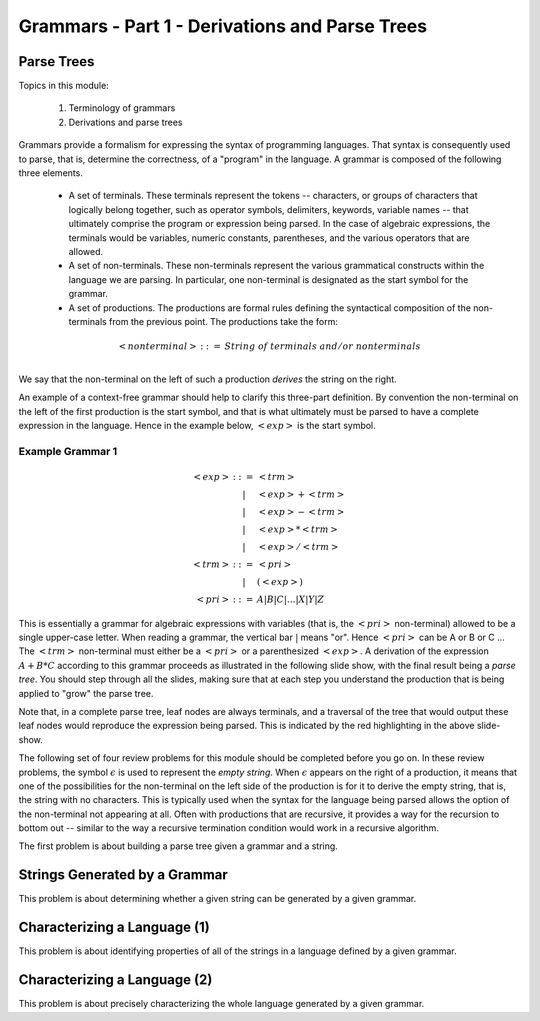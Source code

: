 .. This file is part of the OpenDSA eTextbook project. See
.. http://algoviz.org/OpenDSA for more details.
.. Copyright (c) 2012-13 by the OpenDSA Project Contributors, and
.. distributed under an MIT open source license.

.. avmetadata:: 
   :author: David Furcy and Tom Naps

.. odsalink::  AV/PL/AV/parseTree.css
.. odsalink::  AV/PL/main.css

===============================================
Grammars - Part 1 - Derivations and Parse Trees
===============================================
.. (M 2/1/16)

Parse Trees
-----------

Topics in this module:

  1. Terminology of grammars
  2. Derivations and parse trees

Grammars provide a formalism for expressing the syntax of programming
languages.  That syntax is consequently used to parse, that is,
determine the correctness, of a "program" in the language.  A grammar
is composed of the following three elements.


  * A set of terminals.  These terminals represent the tokens --
    characters, or groups of characters that logically belong
    together, such as operator symbols, delimiters, keywords, variable
    names -- that ultimately comprise the program or expression being
    parsed. In the case of algebraic expressions, the terminals would
    be variables, numeric constants, parentheses, and the various
    operators that are allowed.
  
  * A set of non-terminals.  These non-terminals represent the various
    grammatical constructs within the language we are parsing. In
    particular, one non-terminal is designated as the start symbol for
    the grammar.
  
  * A set of productions.  The productions are formal rules defining
    the syntactical composition of the non-terminals from the
    previous point. The productions take the form:

.. math::

   \begin{eqnarray*} 
   <nonterminal> &::=& String \; of \; terminals \; and/or \; nonterminals\\
   \end{eqnarray*}


We say that the non-terminal on the left of such a production *derives* the string on the right.

An example of a context-free grammar should help to clarify this three-part definition.   By convention the non-terminal on the left of the first production is the start symbol, and that is what ultimately must be parsed to have a complete expression in the language.   Hence in the example below, :math:`<exp>` is the start symbol.

.. _eg1:

Example Grammar 1
^^^^^^^^^^^^^^^^^

.. math::

   \begin{eqnarray*} 
   <exp> &::=& <trm>\\
   &|& <exp> + <trm> \\
   &|& <exp> - <trm> \\
   &|& <exp> * <trm> \\
   &|& <exp> / <trm> \\
   <trm> &::=& <pri> \\
   &|& ( <exp> ) \\
   <pri> &::=& A | B | C | \ldots | X | Y | Z
   \end{eqnarray*}


This is essentially a grammar for algebraic expressions with variables
(that is, the :math:`<pri>` non-terminal) allowed to be a single upper-case
letter.  When reading a grammar, the vertical bar :math:`|` means
"or".  Hence :math:`<pri>` can be A or B or C ...  The :math:`<trm>`
non-terminal must either be a :math:`<pri>` or a parenthesized
:math:`<exp>`.  A derivation of the expression :math:`A + B * C`
according to this grammar proceeds as illustrated in the following
slide show, with the final result being a *parse tree*.  You should step
through all the slides, making sure that at each step you understand
the production that is being applied to "grow" the parse tree.
   

.. inlineav:: parseTree4 ss
   :links: AV/PL/AV/parseTree.css AV/PL/main.css
   :scripts: AV/PL/AV/parseTree4.js
   :output: show

Note that, in a complete parse tree, leaf nodes are always terminals,
and a traversal of the tree that would output these leaf nodes
would reproduce the expression being parsed.  This is indicated by the red
highlighting in the above slide-show.

The following set of four review problems for this module should be completed before you go on.   In these review problems, the symbol :math:`\epsilon` is used to represent the *empty string*.   When :math:`\epsilon` appears on the right of a production, it means that one of the possibilities for the non-terminal on the left side of the production is for it to derive the empty string, that is, the string with no characters.  This is typically used when the syntax for the language being parsed allows the option of the non-terminal not appearing at all.   Often with productions that are recursive, it provides a way for the recursion to bottom out -- similar to the way a recursive termination condition would work in a recursive algorithm.

The first problem is about building a parse tree given a grammar and a string.

.. avembed:: Exercises/PL/NumParseTreeNodes.html ka
   :long_name: Determine Number of nodes


Strings Generated by a Grammar
------------------------------

This problem is about determining whether a given string can be
generated by a given grammar.

.. avembed:: Exercises/PL/StringGenFromGmr.html ka
   :long_name: String Generated By a Grammar

Characterizing a Language (1)
-----------------------------

This problem is about identifying properties of all of the strings in
a language defined by a given grammar.

.. avembed:: Exercises/PL/CharacterizeLang1.html ka
   :long_name: Characterizing a Language, Problem 1

Characterizing a Language (2)
-----------------------------

This problem is about precisely characterizing the whole language
generated by a given grammar.

.. avembed:: Exercises/PL/CharacterizeLang2.html ka
   :long_name: Characterizing a Language, Problem 2
